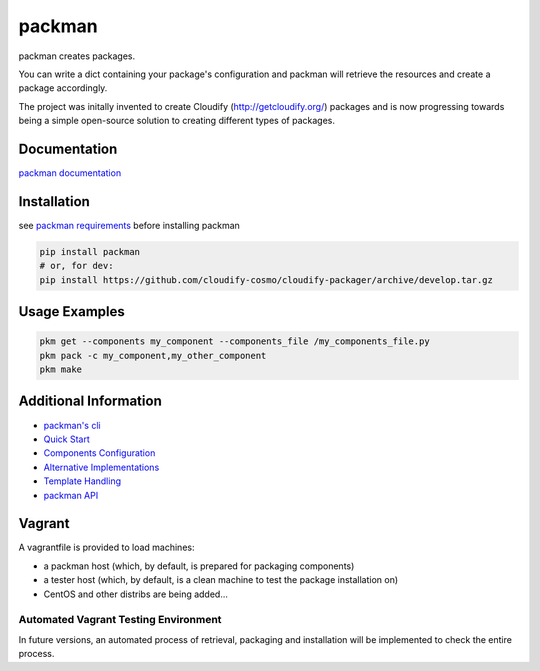 packman
=======

|Build Status|

|Gitter chat|

packman creates packages.

You can write a dict containing your package's configuration and packman
will retrieve the resources and create a package accordingly.

The project was initally invented to create Cloudify
(http://getcloudify.org/) packages and is now progressing towards being
a simple open-source solution to creating different types of packages.

Documentation
~~~~~~~~~~~~~

`packman documentation <https://packman.readthedocs.org/en/latest/>`__

Installation
~~~~~~~~~~~~

see `packman
requirements <http://packman.readthedocs.org/en/latest/installation.html#pre-requirements>`__
before installing packman

.. code:: shell

     pip install packman
     # or, for dev:
     pip install https://github.com/cloudify-cosmo/cloudify-packager/archive/develop.tar.gz

Usage Examples
~~~~~~~~~~~~~~

.. code:: shell

    pkm get --components my_component --components_file /my_components_file.py
    pkm pack -c my_component,my_other_component
    pkm make

Additional Information
~~~~~~~~~~~~~~~~~~~~~~

-  `packman's cli <http://packman.readthedocs.org/en/latest/pkm.html>`__
-  `Quick
   Start <http://packman.readthedocs.org/en/latest/quick_start.html>`__
-  `Components
   Configuration <http://packman.readthedocs.org/en/latest/component_config.html>`__
-  `Alternative
   Implementations <http://packman.readthedocs.org/en/latest/alternative_methods.html>`__
-  `Template
   Handling <http://packman.readthedocs.org/en/latest/template_handling.html>`__
-  `packman API <http://packman.readthedocs.org/en/latest/api.html>`__

Vagrant
~~~~~~~

A vagrantfile is provided to load machines:

-  a packman host (which, by default, is prepared for packaging
   components)
-  a tester host (which, by default, is a clean machine to test the
   package installation on)
-  CentOS and other distribs are being added...

Automated Vagrant Testing Environment
'''''''''''''''''''''''''''''''''''''

In future versions, an automated process of retrieval, packaging and
installation will be implemented to check the entire process.

.. |Build Status| image:: https://travis-ci.org/cloudify-cosmo/packman.svg?branch=develop
   :target: https://travis-ci.org/cloudify-cosmo/packman
.. |Gitter chat| image:: https://badges.gitter.im/cloudify-cosmo/packman.png
   :target: https://gitter.im/cloudify-cosmo/packman
